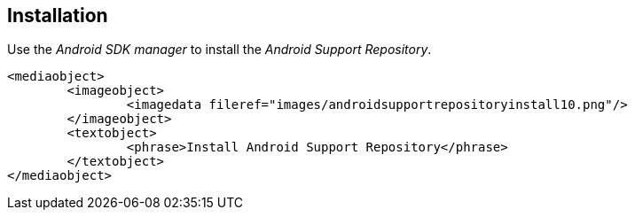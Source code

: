 [[install_android_support_repository]]
== Installation
	
Use the _Android SDK manager_ to install the _Android Support Repository_.
	
		<mediaobject>
			<imageobject>
				<imagedata fileref="images/androidsupportrepositoryinstall10.png"/>
			</imageobject>
			<textobject>
				<phrase>Install Android Support Repository</phrase>
			</textobject>
		</mediaobject>
	
